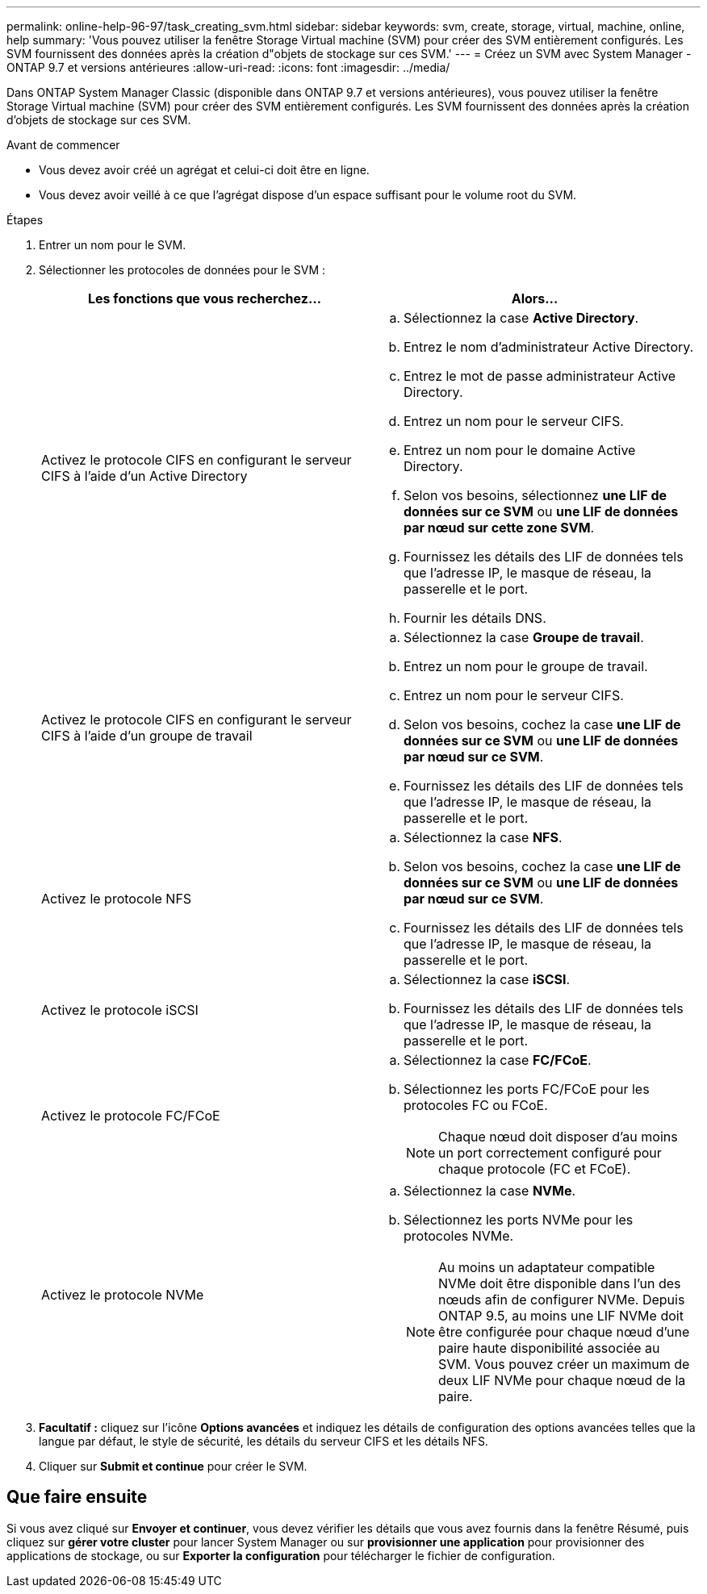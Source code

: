 ---
permalink: online-help-96-97/task_creating_svm.html 
sidebar: sidebar 
keywords: svm, create, storage, virtual, machine, online, help 
summary: 'Vous pouvez utiliser la fenêtre Storage Virtual machine (SVM) pour créer des SVM entièrement configurés. Les SVM fournissent des données après la création d"objets de stockage sur ces SVM.' 
---
= Créez un SVM avec System Manager - ONTAP 9.7 et versions antérieures
:allow-uri-read: 
:icons: font
:imagesdir: ../media/


[role="lead"]
Dans ONTAP System Manager Classic (disponible dans ONTAP 9.7 et versions antérieures), vous pouvez utiliser la fenêtre Storage Virtual machine (SVM) pour créer des SVM entièrement configurés. Les SVM fournissent des données après la création d'objets de stockage sur ces SVM.

.Avant de commencer
* Vous devez avoir créé un agrégat et celui-ci doit être en ligne.
* Vous devez avoir veillé à ce que l'agrégat dispose d'un espace suffisant pour le volume root du SVM.


.Étapes
. Entrer un nom pour le SVM.
. Sélectionner les protocoles de données pour le SVM :
+
|===
| Les fonctions que vous recherchez... | Alors... 


 a| 
Activez le protocole CIFS en configurant le serveur CIFS à l'aide d'un Active Directory
 a| 
.. Sélectionnez la case *Active Directory*.
.. Entrez le nom d'administrateur Active Directory.
.. Entrez le mot de passe administrateur Active Directory.
.. Entrez un nom pour le serveur CIFS.
.. Entrez un nom pour le domaine Active Directory.
.. Selon vos besoins, sélectionnez *une LIF de données sur ce SVM* ou *une LIF de données par nœud sur cette zone SVM*.
.. Fournissez les détails des LIF de données tels que l'adresse IP, le masque de réseau, la passerelle et le port.
.. Fournir les détails DNS.




 a| 
Activez le protocole CIFS en configurant le serveur CIFS à l'aide d'un groupe de travail
 a| 
.. Sélectionnez la case *Groupe de travail*.
.. Entrez un nom pour le groupe de travail.
.. Entrez un nom pour le serveur CIFS.
.. Selon vos besoins, cochez la case *une LIF de données sur ce SVM* ou *une LIF de données par nœud sur ce SVM*.
.. Fournissez les détails des LIF de données tels que l'adresse IP, le masque de réseau, la passerelle et le port.




 a| 
Activez le protocole NFS
 a| 
.. Sélectionnez la case *NFS*.
.. Selon vos besoins, cochez la case *une LIF de données sur ce SVM* ou *une LIF de données par nœud sur ce SVM*.
.. Fournissez les détails des LIF de données tels que l'adresse IP, le masque de réseau, la passerelle et le port.




 a| 
Activez le protocole iSCSI
 a| 
.. Sélectionnez la case *iSCSI*.
.. Fournissez les détails des LIF de données tels que l'adresse IP, le masque de réseau, la passerelle et le port.




 a| 
Activez le protocole FC/FCoE
 a| 
.. Sélectionnez la case *FC/FCoE*.
.. Sélectionnez les ports FC/FCoE pour les protocoles FC ou FCoE.
+
[NOTE]
====
Chaque nœud doit disposer d'au moins un port correctement configuré pour chaque protocole (FC et FCoE).

====




 a| 
Activez le protocole NVMe
 a| 
.. Sélectionnez la case *NVMe*.
.. Sélectionnez les ports NVMe pour les protocoles NVMe.
+
[NOTE]
====
Au moins un adaptateur compatible NVMe doit être disponible dans l'un des nœuds afin de configurer NVMe. Depuis ONTAP 9.5, au moins une LIF NVMe doit être configurée pour chaque nœud d'une paire haute disponibilité associée au SVM. Vous pouvez créer un maximum de deux LIF NVMe pour chaque nœud de la paire.

====


|===
. *Facultatif :* cliquez sur l'icône *Options avancées* et indiquez les détails de configuration des options avancées telles que la langue par défaut, le style de sécurité, les détails du serveur CIFS et les détails NFS.
. Cliquer sur *Submit et continue* pour créer le SVM.




== Que faire ensuite

Si vous avez cliqué sur *Envoyer et continuer*, vous devez vérifier les détails que vous avez fournis dans la fenêtre Résumé, puis cliquez sur *gérer votre cluster* pour lancer System Manager ou sur *provisionner une application* pour provisionner des applications de stockage, ou sur *Exporter la configuration* pour télécharger le fichier de configuration.
